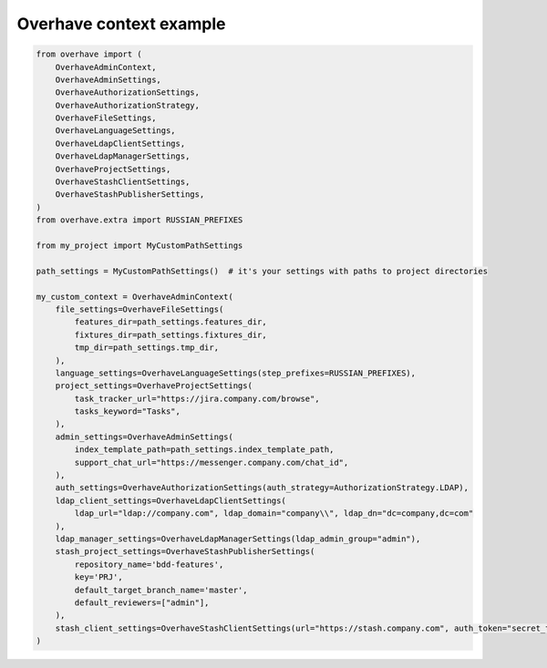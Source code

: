 ==========================
 Overhave context example
==========================

.. code-block:: python

    from overhave import (
        OverhaveAdminContext,
        OverhaveAdminSettings,
        OverhaveAuthorizationSettings,
        OverhaveAuthorizationStrategy,
        OverhaveFileSettings,
        OverhaveLanguageSettings,
        OverhaveLdapClientSettings,
        OverhaveLdapManagerSettings,
        OverhaveProjectSettings,
        OverhaveStashClientSettings,
        OverhaveStashPublisherSettings,
    )
    from overhave.extra import RUSSIAN_PREFIXES

    from my_project import MyCustomPathSettings

    path_settings = MyCustomPathSettings()  # it's your settings with paths to project directories

    my_custom_context = OverhaveAdminContext(
        file_settings=OverhaveFileSettings(
            features_dir=path_settings.features_dir,
            fixtures_dir=path_settings.fixtures_dir,
            tmp_dir=path_settings.tmp_dir,
        ),
        language_settings=OverhaveLanguageSettings(step_prefixes=RUSSIAN_PREFIXES),
        project_settings=OverhaveProjectSettings(
            task_tracker_url="https://jira.company.com/browse",
            tasks_keyword="Tasks",
        ),
        admin_settings=OverhaveAdminSettings(
            index_template_path=path_settings.index_template_path,
            support_chat_url="https://messenger.company.com/chat_id",
        ),
        auth_settings=OverhaveAuthorizationSettings(auth_strategy=AuthorizationStrategy.LDAP),
        ldap_client_settings=OverhaveLdapClientSettings(
            ldap_url="ldap://company.com", ldap_domain="company\\", ldap_dn="dc=company,dc=com"
        ),
        ldap_manager_settings=OverhaveLdapManagerSettings(ldap_admin_group="admin"),
        stash_project_settings=OverhaveStashPublisherSettings(
            repository_name='bdd-features',
            key='PRJ',
            default_target_branch_name='master',
            default_reviewers=["admin"],
        ),
        stash_client_settings=OverhaveStashClientSettings(url="https://stash.company.com", auth_token="secret_token"),
    )
